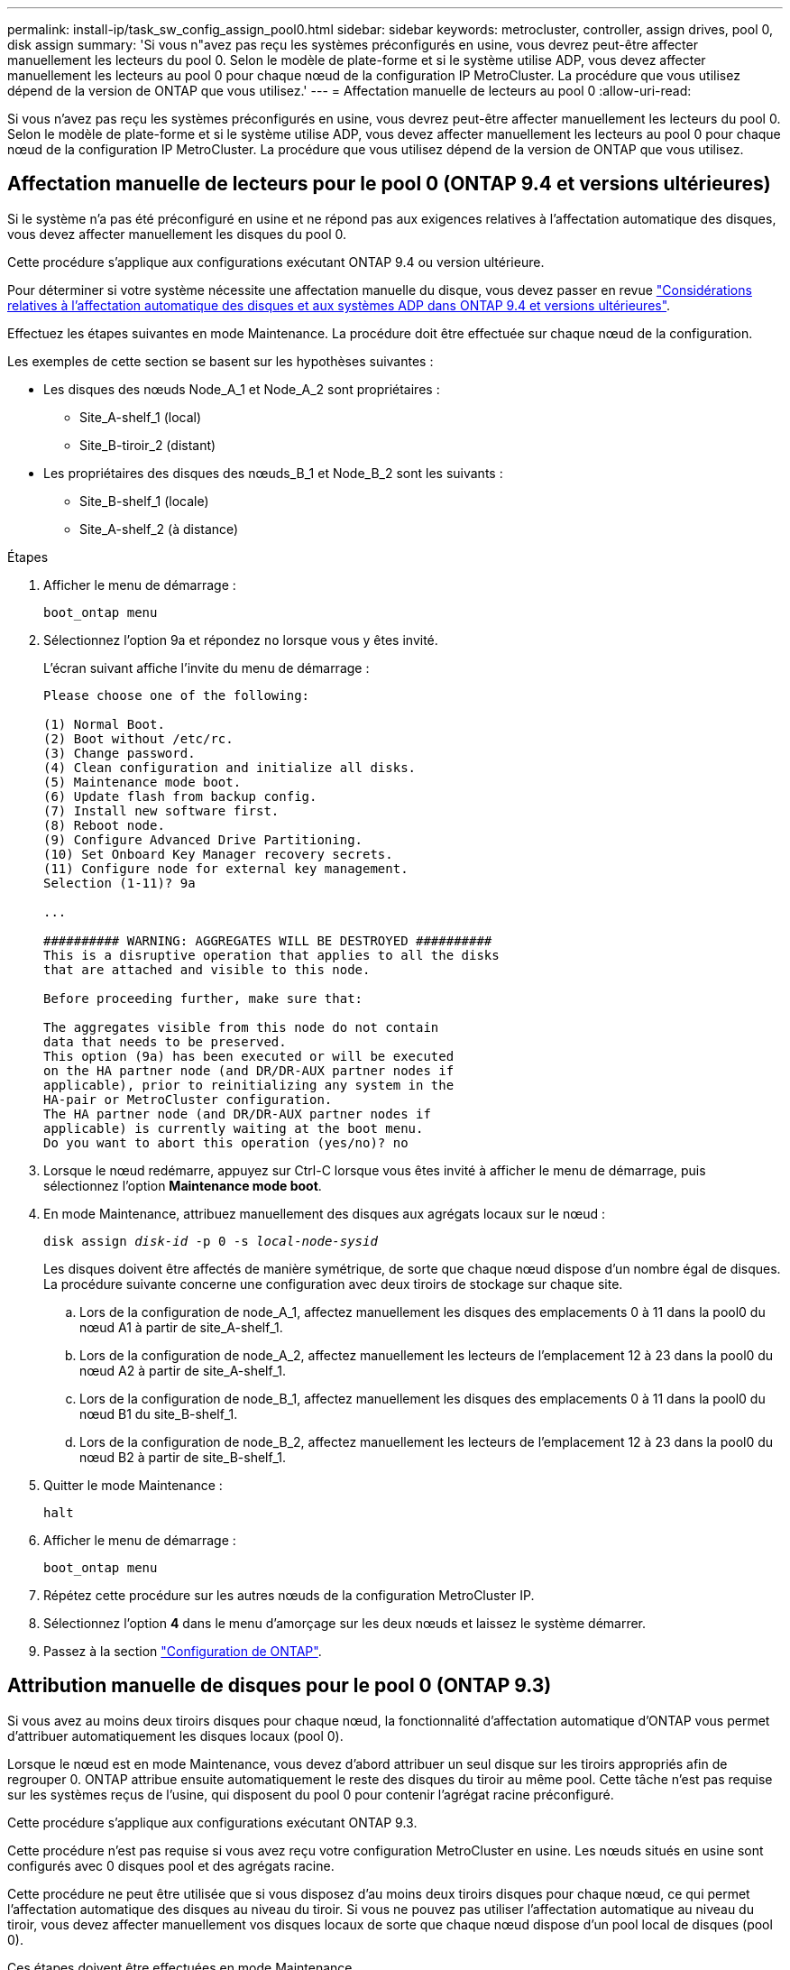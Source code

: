 ---
permalink: install-ip/task_sw_config_assign_pool0.html 
sidebar: sidebar 
keywords: metrocluster, controller, assign drives, pool 0, disk assign 
summary: 'Si vous n"avez pas reçu les systèmes préconfigurés en usine, vous devrez peut-être affecter manuellement les lecteurs du pool 0. Selon le modèle de plate-forme et si le système utilise ADP, vous devez affecter manuellement les lecteurs au pool 0 pour chaque nœud de la configuration IP MetroCluster. La procédure que vous utilisez dépend de la version de ONTAP que vous utilisez.' 
---
= Affectation manuelle de lecteurs au pool 0
:allow-uri-read: 


[role="lead"]
Si vous n'avez pas reçu les systèmes préconfigurés en usine, vous devrez peut-être affecter manuellement les lecteurs du pool 0. Selon le modèle de plate-forme et si le système utilise ADP, vous devez affecter manuellement les lecteurs au pool 0 pour chaque nœud de la configuration IP MetroCluster. La procédure que vous utilisez dépend de la version de ONTAP que vous utilisez.



== Affectation manuelle de lecteurs pour le pool 0 (ONTAP 9.4 et versions ultérieures)

Si le système n'a pas été préconfiguré en usine et ne répond pas aux exigences relatives à l'affectation automatique des disques, vous devez affecter manuellement les disques du pool 0.

Cette procédure s'applique aux configurations exécutant ONTAP 9.4 ou version ultérieure.

Pour déterminer si votre système nécessite une affectation manuelle du disque, vous devez passer en revue link:concept_considerations_drive_assignment.html["Considérations relatives à l'affectation automatique des disques et aux systèmes ADP dans ONTAP 9.4 et versions ultérieures"].

Effectuez les étapes suivantes en mode Maintenance. La procédure doit être effectuée sur chaque nœud de la configuration.

Les exemples de cette section se basent sur les hypothèses suivantes :

* Les disques des nœuds Node_A_1 et Node_A_2 sont propriétaires :
+
** Site_A-shelf_1 (local)
** Site_B-tiroir_2 (distant)


* Les propriétaires des disques des nœuds_B_1 et Node_B_2 sont les suivants :
+
** Site_B-shelf_1 (locale)
** Site_A-shelf_2 (à distance)




.Étapes
. Afficher le menu de démarrage :
+
`boot_ontap menu`

. Sélectionnez l'option 9a et répondez `no` lorsque vous y êtes invité.
+
L'écran suivant affiche l'invite du menu de démarrage :

+
[listing]
----

Please choose one of the following:

(1) Normal Boot.
(2) Boot without /etc/rc.
(3) Change password.
(4) Clean configuration and initialize all disks.
(5) Maintenance mode boot.
(6) Update flash from backup config.
(7) Install new software first.
(8) Reboot node.
(9) Configure Advanced Drive Partitioning.
(10) Set Onboard Key Manager recovery secrets.
(11) Configure node for external key management.
Selection (1-11)? 9a

...

########## WARNING: AGGREGATES WILL BE DESTROYED ##########
This is a disruptive operation that applies to all the disks
that are attached and visible to this node.

Before proceeding further, make sure that:

The aggregates visible from this node do not contain
data that needs to be preserved.
This option (9a) has been executed or will be executed
on the HA partner node (and DR/DR-AUX partner nodes if
applicable), prior to reinitializing any system in the
HA-pair or MetroCluster configuration.
The HA partner node (and DR/DR-AUX partner nodes if
applicable) is currently waiting at the boot menu.
Do you want to abort this operation (yes/no)? no
----
. Lorsque le nœud redémarre, appuyez sur Ctrl-C lorsque vous êtes invité à afficher le menu de démarrage, puis sélectionnez l'option *Maintenance mode boot*.
. En mode Maintenance, attribuez manuellement des disques aux agrégats locaux sur le nœud :
+
`disk assign _disk-id_ -p 0 -s _local-node-sysid_`

+
Les disques doivent être affectés de manière symétrique, de sorte que chaque nœud dispose d'un nombre égal de disques. La procédure suivante concerne une configuration avec deux tiroirs de stockage sur chaque site.

+
.. Lors de la configuration de node_A_1, affectez manuellement les disques des emplacements 0 à 11 dans la pool0 du nœud A1 à partir de site_A-shelf_1.
.. Lors de la configuration de node_A_2, affectez manuellement les lecteurs de l'emplacement 12 à 23 dans la pool0 du nœud A2 à partir de site_A-shelf_1.
.. Lors de la configuration de node_B_1, affectez manuellement les disques des emplacements 0 à 11 dans la pool0 du nœud B1 du site_B-shelf_1.
.. Lors de la configuration de node_B_2, affectez manuellement les lecteurs de l'emplacement 12 à 23 dans la pool0 du nœud B2 à partir de site_B-shelf_1.


. Quitter le mode Maintenance :
+
`halt`

. Afficher le menu de démarrage :
+
`boot_ontap menu`

. Répétez cette procédure sur les autres nœuds de la configuration MetroCluster IP.
. Sélectionnez l'option *4* dans le menu d'amorçage sur les deux nœuds et laissez le système démarrer.
. Passez à la section link:task_sw_config_setup_ontap.html["Configuration de ONTAP"].




== Attribution manuelle de disques pour le pool 0 (ONTAP 9.3)

Si vous avez au moins deux tiroirs disques pour chaque nœud, la fonctionnalité d'affectation automatique d'ONTAP vous permet d'attribuer automatiquement les disques locaux (pool 0).

Lorsque le nœud est en mode Maintenance, vous devez d'abord attribuer un seul disque sur les tiroirs appropriés afin de regrouper 0. ONTAP attribue ensuite automatiquement le reste des disques du tiroir au même pool. Cette tâche n'est pas requise sur les systèmes reçus de l'usine, qui disposent du pool 0 pour contenir l'agrégat racine préconfiguré.

Cette procédure s'applique aux configurations exécutant ONTAP 9.3.

Cette procédure n'est pas requise si vous avez reçu votre configuration MetroCluster en usine. Les nœuds situés en usine sont configurés avec 0 disques pool et des agrégats racine.

Cette procédure ne peut être utilisée que si vous disposez d'au moins deux tiroirs disques pour chaque nœud, ce qui permet l'affectation automatique des disques au niveau du tiroir. Si vous ne pouvez pas utiliser l'affectation automatique au niveau du tiroir, vous devez affecter manuellement vos disques locaux de sorte que chaque nœud dispose d'un pool local de disques (pool 0).

Ces étapes doivent être effectuées en mode Maintenance.

Les exemples de cette section supposent les tiroirs disques suivants :

* Node_A_1 possède des disques sur :
+
** Site_A-shelf_1 (local)
** Site_B-tiroir_2 (distant)


* Node_A_2 est connecté à :
+
** Site_A-shelf_3 (local)
** Site_B-shelf_4 (à distance)


* Node_B_1 est connecté à :
+
** Site_B-shelf_1 (locale)
** Site_A-shelf_2 (à distance)


* Node_B_2 est connecté à :
+
** Site_B-shelf_3 (locale)
** Site_A-shelf_4 (à distance)




.Étapes
. Assigner manuellement un seul disque pour l'agrégat racine sur chaque nœud :
+
`disk assign _disk-id_ -p 0 -s _local-node-sysid_`

+
L'assignation manuelle de ces disques permet à la fonctionnalité d'autoassignation des ONTAP d'assigner les autres disques de chaque shelf.

+
.. Sur le nœud_A_1, affectez manuellement un disque du site local_A-shelf_1 au pool 0.
.. Sur node_A_2, affectez manuellement un disque du site local_A-shelf_3 au pool 0.
.. Sur le nœud_B_1, affectez manuellement un disque du site local_B-shelf_1 au pool 0.
.. Sur le nœud_B_2, affectez manuellement un disque du site local_B-shelf_3 au pool 0.


. Démarrez chaque nœud sur le site A, en utilisant l'option 4 du menu de démarrage :
+
Vous devez effectuer cette étape sur un nœud avant de passer au nœud suivant.

+
.. Quitter le mode Maintenance :
+
`halt`

.. Afficher le menu de démarrage :
+
`boot_ontap menu`

.. Sélectionnez l'option 4 dans le menu de démarrage et continuez.


. Démarrez chaque nœud sur le site B, en utilisant l'option 4 du menu de démarrage :
+
Vous devez effectuer cette étape sur un nœud avant de passer au nœud suivant.

+
.. Quitter le mode Maintenance :
+
`halt`

.. Afficher le menu de démarrage :
+
`boot_ontap menu`

.. Sélectionnez l'option 4 dans le menu de démarrage et continuez.



